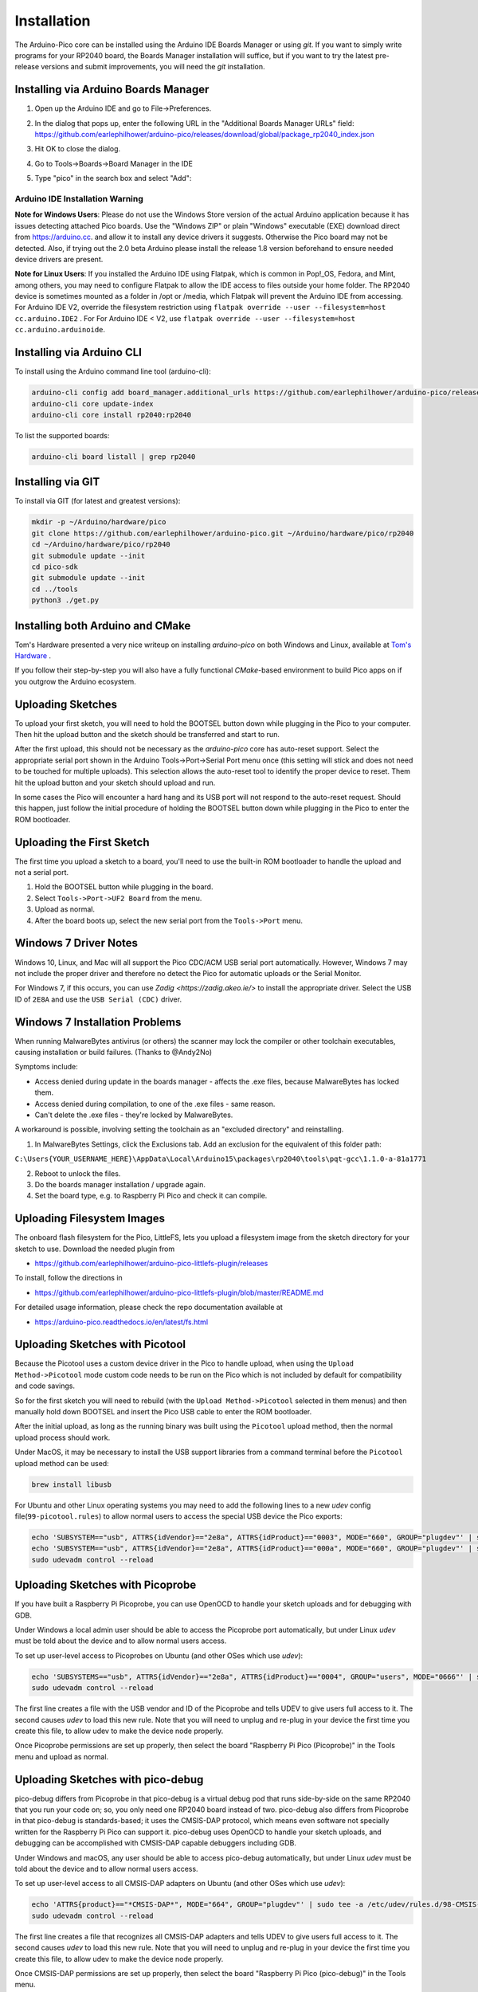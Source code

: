 Installation
============

The Arduino-Pico core can be installed using the Arduino IDE Boards Manager
or using `git`.  If you want to simply write programs for your RP2040 board,
the Boards Manager installation will suffice, but if you want to try the
latest pre-release versions and submit improvements, you will need the `git`
installation.

Installing via Arduino Boards Manager
-------------------------------------
1. Open up the Arduino IDE and go to File->Preferences.
2. In the dialog that pops up, enter the following URL in the "Additional Boards Manager URLs" field:  https://github.com/earlephilhower/arduino-pico/releases/download/global/package_rp2040_index.json

   .. image:: images/install1.png

3. Hit OK to close the dialog.
4. Go to Tools->Boards->Board Manager in the IDE
5. Type "pico" in the search box and select "Add":

   .. image:: images/install2.png

Arduino IDE Installation Warning
~~~~~~~~~~~~~~~~~~~~~~~~~~~~~~~~
**Note for Windows Users**: Please do not use the Windows Store version of
the actual Arduino application because it has issues detecting attached Pico
boards.  Use the "Windows ZIP" or plain "Windows" executable (EXE) download
direct from https://arduino.cc. and allow it to install any device drivers
it suggests.  Otherwise the Pico board may not be detected.  Also, if trying
out the 2.0 beta Arduino please install the release 1.8 version beforehand
to ensure needed device drivers are present.

**Note for Linux Users**: If you installed the Arduino IDE using Flatpak, which 
is common in Pop!_OS, Fedora, and Mint, among others, you may need to configure 
Flatpak to allow the IDE access to files outside your home folder. The RP2040 
device is sometimes mounted as a folder in /opt or /media, which Flatpak will 
prevent the Arduino IDE from accessing. For Arduino IDE V2, override the filesystem
restriction using ``flatpak override --user --filesystem=host cc.arduino.IDE2`` . For 
For Arduino IDE < V2, use ``flatpak override --user --filesystem=host cc.arduino.arduinoide``.

Installing via Arduino CLI
--------------------------
To install using the Arduino command line tool (arduino-cli):

.. code:: bash

        arduino-cli config add board_manager.additional_urls https://github.com/earlephilhower/arduino-pico/releases/download/global/package_rp2040_index.json
        arduino-cli core update-index
        arduino-cli core install rp2040:rp2040

To list the supported boards:

.. code:: bash

        arduino-cli board listall | grep rp2040

Installing via GIT
------------------
To install via GIT (for latest and greatest versions):

.. code:: bash

        mkdir -p ~/Arduino/hardware/pico
        git clone https://github.com/earlephilhower/arduino-pico.git ~/Arduino/hardware/pico/rp2040
        cd ~/Arduino/hardware/pico/rp2040
        git submodule update --init
        cd pico-sdk
        git submodule update --init
        cd ../tools
        python3 ./get.py

Installing both Arduino and CMake
---------------------------------
Tom's Hardware presented a very nice writeup on installing `arduino-pico` on
both Windows and Linux, available at `Tom's Hardware <https://www.tomshardware.com/how-to/program-raspberry-pi-pico-with-arduino-ide>`_ .

If you follow their step-by-step you will also have a fully functional
`CMake`-based environment to build Pico apps on if you outgrow the Arduino
ecosystem.

Uploading Sketches
------------------
To upload your first sketch, you will need to hold the BOOTSEL button down while plugging in the Pico to your computer.
Then hit the upload button and the sketch should be transferred and start to run.

After the first upload, this should not be necessary as the `arduino-pico` core has auto-reset support. 
Select the appropriate serial port shown in the Arduino Tools->Port->Serial Port menu once (this setting will stick and does not need to be
touched for multiple uploads).   This selection allows the auto-reset tool to identify the proper device to reset.
Them hit the upload button and your sketch should upload and run.

In some cases the Pico will encounter a hard hang and its USB port will not respond to the auto-reset request.  Should this happen, just
follow the initial procedure of holding the BOOTSEL button down while plugging in the Pico to enter the ROM bootloader.

Uploading the First Sketch
--------------------------
The first time you upload a sketch to a board, you'll need to use the built-in ROM bootloader to handle the upload and not a serial port.

1. Hold the BOOTSEL button while plugging in the board.
2. Select ``Tools->Port->UF2 Board`` from the menu.
3. Upload as normal.
4. After the board boots up, select the new serial port from the ``Tools->Port`` menu.

Windows 7 Driver Notes
----------------------

Windows 10, Linux, and Mac will all support the Pico CDC/ACM USB serial port
automatically.  However, Windows 7 may not include the proper driver and
therefore no detect the Pico for automatic uploads or the Serial Monitor.

For Windows 7, if this occurs, you can use `Zadig <https://zadig.akeo.ie/>`
to install the appropriate driver.  Select the USB ID of ``2E8A`` and use
the ``USB Serial (CDC)`` driver.

   .. image:: images/install_driver_old_win.png

Windows 7 Installation Problems
-------------------------------

When running MalwareBytes antivirus (or others) the scanner may lock the compiler or other toolchain executables, causing installation or build failures.  (Thanks to @Andy2No)

Symptoms include:

* Access denied during update in the boards manager - affects the .exe files, because MalwareBytes has locked them.
* Access denied during compilation, to one of the .exe files - same reason.
* Can't delete the .exe files - they're locked by MalwareBytes.

A workaround is possible, involving setting the toolchain as an "excluded directory" and reinstalling.

1. In MalwareBytes Settings, click the Exclusions tab. Add an exclusion for the equivalent of this folder path:

``C:\Users{YOUR_USERNAME_HERE}\AppData\Local\Arduino15\packages\rp2040\tools\pqt-gcc\1.1.0-a-81a1771``

2. Reboot to unlock the files.

3. Do the boards manager installation / upgrade again.

4. Set the board type, e.g. to Raspberry Pi Pico and check it can compile.


Uploading Filesystem Images
---------------------------
The onboard flash filesystem for the Pico, LittleFS, lets you upload a filesystem image from the sketch directory for your sketch to use.  Download the needed plugin from

* https://github.com/earlephilhower/arduino-pico-littlefs-plugin/releases

To install, follow the directions in 

* https://github.com/earlephilhower/arduino-pico-littlefs-plugin/blob/master/README.md 

For detailed usage information, please check the repo documentation available at

* https://arduino-pico.readthedocs.io/en/latest/fs.html

Uploading Sketches with Picotool
--------------------------------
Because the Picotool uses a custom device driver in the Pico to handle upload, when using the ``Upload Method->Picotool`` mode custom code needs to be run on the Pico which is not included by default for compatibility and code savings.

So for the first sketch you will need to rebuild (with the ``Upload Method->Picotool`` selected in them menus) and then manually hold down BOOTSEL and insert the Pico USB cable to enter the ROM bootloader.

After the initial upload, as long as the running binary was built using the ``Picotool`` upload method, then the normal upload process should work.

Under MacOS, it may be necessary to install the USB support libraries from a command terminal before the ``Picotool`` upload method can be used:

.. code::

        brew install libusb

For Ubuntu and other Linux operating systems you may need to add the following lines to a new `udev` config file(``99-picotool.rules``) to allow normal users to access the special USB device the Pico exports:

.. code::

        echo 'SUBSYSTEM=="usb", ATTRS{idVendor}=="2e8a", ATTRS{idProduct}=="0003", MODE="660", GROUP="plugdev"' | sudo tee -a /etc/udev/rules.d/98-Picotool.rules
        echo 'SUBSYSTEM=="usb", ATTRS{idVendor}=="2e8a", ATTRS{idProduct}=="000a", MODE="660", GROUP="plugdev"' | sudo tee -a /etc/udev/rules.d/98-Picotool.rules
        sudo udevadm control --reload

Uploading Sketches with Picoprobe
---------------------------------
If you have built a Raspberry Pi Picoprobe, you can use OpenOCD to handle your sketch uploads and for debugging with GDB.

Under Windows a local admin user should be able to access the Picoprobe port automatically, but under Linux `udev` must be told about the device and to allow normal users access.

To set up user-level access to Picoprobes on Ubuntu (and other OSes which use `udev`):

.. code::

        echo 'SUBSYSTEMS=="usb", ATTRS{idVendor}=="2e8a", ATTRS{idProduct}=="0004", GROUP="users", MODE="0666"' | sudo tee -a /etc/udev/rules.d/98-PicoProbe.rules
        sudo udevadm control --reload

The first line creates a file with the USB vendor and ID of the Picoprobe and tells UDEV to give users full access to it.  The second causes `udev` to load this new rule.  Note that you will need to unplug and re-plug in your device the first time you create this file, to allow udev to make the device node properly.

Once Picoprobe permissions are set up properly, then select the board "Raspberry Pi Pico (Picoprobe)" in the Tools menu and upload as normal.

Uploading Sketches with pico-debug
----------------------------------
pico-debug differs from Picoprobe in that pico-debug is a virtual debug pod that runs side-by-side on the same RP2040 that you run your code on; so, you only need one RP2040 board instead of two.  pico-debug also differs from Picoprobe in that pico-debug is standards-based; it uses the CMSIS-DAP protocol, which means even software not specially written for the Raspberry Pi Pico can support it.  pico-debug uses OpenOCD to handle your sketch uploads, and debugging can be accomplished with CMSIS-DAP capable debuggers including GDB.

Under Windows and macOS, any user should be able to access pico-debug automatically, but under Linux `udev` must be told about the device and to allow normal users access.

To set up user-level access to all CMSIS-DAP adapters on Ubuntu (and other OSes which use `udev`):

.. code::

        echo 'ATTRS{product}=="*CMSIS-DAP*", MODE="664", GROUP="plugdev"' | sudo tee -a /etc/udev/rules.d/98-CMSIS-DAP.rules
        sudo udevadm control --reload

The first line creates a file that recognizes all CMSIS-DAP adapters and tells UDEV to give users full access to it.  The second causes `udev` to load this new rule.  Note that you will need to unplug and re-plug in your device the first time you create this file, to allow udev to make the device node properly.

Once CMSIS-DAP permissions are set up properly, then select the board "Raspberry Pi Pico (pico-debug)" in the Tools menu.

When first connecting the USB port to your PC, you must copy pico-debug-gimmecache.uf2 to the Pi Pico to load pico-debug into RAM; after this, upload as normal.

Debugging with Picoprobe/pico-debug, OpenOCD, and GDB
-----------------------------------------------------
The installed tools include a version of OpenOCD (in the pqt-openocd directory) and GDB (in the pqt-gcc directory).  These may be used to run GDB in an interactive window as documented in the Pico Getting Started manuals from the Raspberry Pi Foundation.  For pico-debug, replace the raspberrypi-swd and picoprobe example OpenOCD arguments of "-f interface/raspberrypi-swd.cfg -f target/rp2040.cfg" or "-f interface/picoprobe.cfg -f target/rp2040.cfg" respectively in the Pico Getting Started manual with "-f board/pico-debug.cfg".

